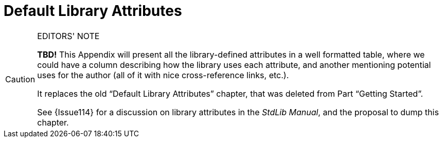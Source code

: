 ////
******************************************************************************
*                                                                            *
*                    ALAN Standard Library User's Manual                     *
*                                                                            *
*                    Appendix: Default Library Attributes                    *
*                                                                            *
******************************************************************************
////

[appendix]
[[app.default-attributes]]
= Default Library Attributes

.EDITORS' NOTE
[CAUTION]
=====================================
*TBD!* This Appendix will present all the library-defined attributes in a well formatted table, where we could have a column describing how the library uses each attribute, and another mentioning potential uses for the author (all of it with nice cross-reference links, etc.).

It replaces the old "`Default Library Attributes`" chapter, that was deleted from
Part "`Getting Started`".

See {Issue114} for a discussion on library attributes in the _StdLib Manual_, and the proposal to dump this chapter.
=====================================


// EOF //


